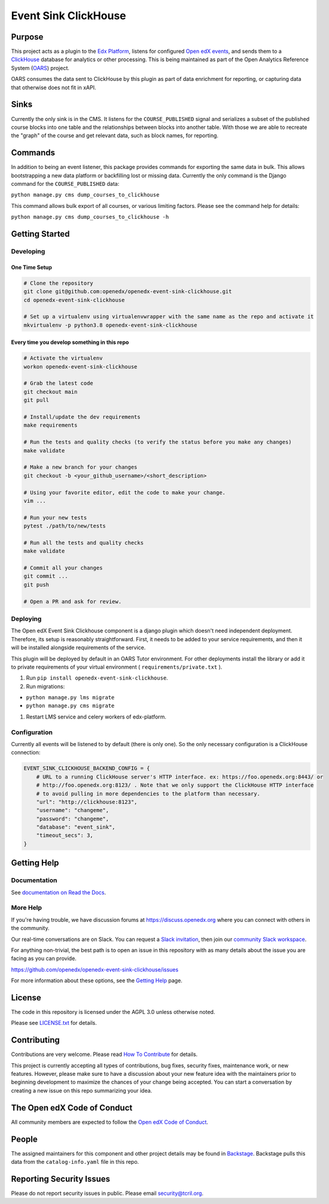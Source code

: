 Event Sink ClickHouse
#####################

|pypi-badge| |ci-badge| |codecov-badge| |doc-badge| |pyversions-badge|
|license-badge| |status-badge|

Purpose
*******

This project acts as a plugin to the `Edx Platform`_, listens for
configured `Open edX events`_, and sends them to a `ClickHouse`_ database for
analytics or other processing. This is being maintained as part of the Open
Analytics Reference System (`OARS`_) project.

OARS consumes the data sent to ClickHouse by this plugin as part of data
enrichment for reporting, or capturing data that otherwise does not fit in
xAPI.

Sinks
*****

Currently the only sink is in the CMS. It listens for the ``COURSE_PUBLISHED``
signal and serializes a subset of the published course blocks into one table
and the relationships between blocks into another table. With those we are
able to recreate the "graph" of the course and get relevant data, such as
block names, for reporting.

Commands
********

In addition to being an event listener, this package provides commands for
exporting the same data in bulk. This allows bootstrapping a new data platform
or backfilling lost or missing data. Currently the only command is the Django
command for the ``COURSE_PUBLISHED`` data:

``python manage.py cms dump_courses_to_clickhouse``

This command allows bulk export of all courses, or various limiting factors.
Please see the command help for details:

``python manage.py cms dump_courses_to_clickhouse -h``


.. _Open edX events: https://github.com/openedx/openedx-events
.. _Edx Platform: https://github.com/openedx/edx-platform
.. _ClickHouse: https://clickhouse.com
.. _OARS: https://docs.openedx.org/projects/openedx-oars/en/latest/index.html

Getting Started
***************

Developing
==========

One Time Setup
--------------
.. code-block::

  # Clone the repository
  git clone git@github.com:openedx/openedx-event-sink-clickhouse.git
  cd openedx-event-sink-clickhouse

  # Set up a virtualenv using virtualenvwrapper with the same name as the repo and activate it
  mkvirtualenv -p python3.8 openedx-event-sink-clickhouse


Every time you develop something in this repo
---------------------------------------------
.. code-block::

  # Activate the virtualenv
  workon openedx-event-sink-clickhouse

  # Grab the latest code
  git checkout main
  git pull

  # Install/update the dev requirements
  make requirements

  # Run the tests and quality checks (to verify the status before you make any changes)
  make validate

  # Make a new branch for your changes
  git checkout -b <your_github_username>/<short_description>

  # Using your favorite editor, edit the code to make your change.
  vim ...

  # Run your new tests
  pytest ./path/to/new/tests

  # Run all the tests and quality checks
  make validate

  # Commit all your changes
  git commit ...
  git push

  # Open a PR and ask for review.

Deploying
=========

The Open edX Event Sink Clickhouse component is a django plugin which doesn't
need independent deployment. Therefore, its setup is reasonably
straightforward. First, it needs to be added to your service
requirements, and then it will be installed alongside requirements
of the service.

This plugin will be deployed by default in an OARS Tutor environment. For other
deployments install the library or add it to private requirements of your
virtual environment ( ``requirements/private.txt`` ).

#. Run ``pip install openedx-event-sink-clickhouse``.

#. Run migrations:

- ``python manage.py lms migrate``

- ``python manage.py cms migrate``

#. Restart LMS service and celery workers of edx-platform.

Configuration
===============

Currently all events will be listened to by default (there is only one). So
the only necessary configuration is a ClickHouse connection:

.. code-block::

    EVENT_SINK_CLICKHOUSE_BACKEND_CONFIG = {
        # URL to a running ClickHouse server's HTTP interface. ex: https://foo.openedx.org:8443/ or
        # http://foo.openedx.org:8123/ . Note that we only support the ClickHouse HTTP interface
        # to avoid pulling in more dependencies to the platform than necessary.
        "url": "http://clickhouse:8123",
        "username": "changeme",
        "password": "changeme",
        "database": "event_sink",
        "timeout_secs": 3,
    }

Getting Help
************

Documentation
=============

See `documentation on Read the Docs <https://openedx-event-sink-clickhouse.readthedocs.io/en/latest/>`_.

More Help
=========

If you're having trouble, we have discussion forums at
https://discuss.openedx.org where you can connect with others in the
community.

Our real-time conversations are on Slack. You can request a `Slack
invitation`_, then join our `community Slack workspace`_.

For anything non-trivial, the best path is to open an issue in this
repository with as many details about the issue you are facing as you
can provide.

https://github.com/openedx/openedx-event-sink-clickhouse/issues

For more information about these options, see the `Getting Help`_ page.

.. _Slack invitation: https://openedx.org/slack
.. _community Slack workspace: https://openedx.slack.com/
.. _Getting Help: https://openedx.org/getting-help

License
*******

The code in this repository is licensed under the AGPL 3.0 unless
otherwise noted.

Please see `LICENSE.txt <LICENSE.txt>`_ for details.

Contributing
************

Contributions are very welcome.
Please read `How To Contribute <https://openedx.org/r/how-to-contribute>`_ for details.

This project is currently accepting all types of contributions, bug fixes,
security fixes, maintenance work, or new features.  However, please make sure
to have a discussion about your new feature idea with the maintainers prior to
beginning development to maximize the chances of your change being accepted.
You can start a conversation by creating a new issue on this repo summarizing
your idea.

The Open edX Code of Conduct
****************************

All community members are expected to follow the `Open edX Code of Conduct`_.

.. _Open edX Code of Conduct: https://openedx.org/code-of-conduct/

People
******

The assigned maintainers for this component and other project details may be
found in `Backstage`_. Backstage pulls this data from the ``catalog-info.yaml``
file in this repo.

.. _Backstage: https://open-edx-backstage.herokuapp.com/catalog/default/component/openedx-event-sink-clickhouse

Reporting Security Issues
*************************

Please do not report security issues in public. Please email security@tcril.org.

.. |pypi-badge| image:: https://img.shields.io/pypi/v/openedx-event-sink-clickhouse.svg
    :target: https://pypi.python.org/pypi/openedx-event-sink-clickhouse/
    :alt: PyPI

.. |ci-badge| image:: https://github.com/openedx/openedx-event-sink-clickhouse/workflows/Python%20CI/badge.svg?branch=main
    :target: https://github.com/openedx/openedx-event-sink-clickhouse/actions
    :alt: CI

.. |codecov-badge| image:: https://codecov.io/github/openedx/openedx-event-sink-clickhouse/coverage.svg?branch=main
    :target: https://codecov.io/github/openedx/openedx-event-sink-clickhouse?branch=main
    :alt: Codecov

.. |doc-badge| image:: https://readthedocs.org/projects/openedx-event-sink-clickhouse/badge/?version=latest
    :target: https://openedx-event-sink-clickhouse.readthedocs.io/en/latest/
    :alt: Documentation

.. |pyversions-badge| image:: https://img.shields.io/pypi/pyversions/openedx-event-sink-clickhouse.svg
    :target: https://pypi.python.org/pypi/openedx-event-sink-clickhouse/
    :alt: Supported Python versions

.. |license-badge| image:: https://img.shields.io/github/license/openedx/openedx-event-sink-clickhouse.svg
    :target: https://github.com/openedx/openedx-event-sink-clickhouse/blob/main/LICENSE.txt
    :alt: License

.. TODO: Choose one of the statuses below and remove the other status-badge lines.
.. |status-badge| image:: https://img.shields.io/badge/Status-Experimental-yellow
.. .. |status-badge| image:: https://img.shields.io/badge/Status-Maintained-brightgreen
.. .. |status-badge| image:: https://img.shields.io/badge/Status-Deprecated-orange
.. .. |status-badge| image:: https://img.shields.io/badge/Status-Unsupported-red
